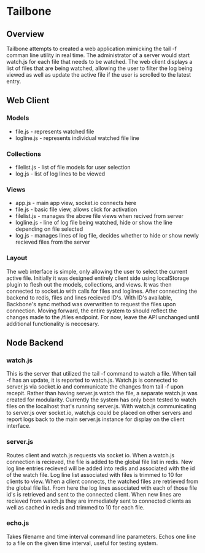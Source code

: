 * Tailbone

** Overview
Tailbone attempts to created a web application mimicking the tail -f
comman line utility in real time. The administrator of a server would start
watch.js for each file that needs to be watched. The web client
displays a list of files that are being watched, allowing the user to
filter the log being viewed as well as update the active file if the
user is scrolled to the latest entry.

** Web Client
*** Models
    - file.js - represents watched file
    - logline.js - represents individual watched file line
*** Collections
    - filelist.js - list of file models for user selection
    - log.js - list of log lines to be viewed 
*** Views
    - app.js - main app view, socket.io connects here
    - file.js - basic file view, allows click for activation
    - filelist.js - manages the above file views when recived from
      server
    - logline.js - line of log file being watched, hide or show the
      line depending on file selected
    - log.js - manages lines of log file, decides whether to hide or
      show newly recieved files from the server
*** Layout
    The web interface is simple, only allowing the user to select the
    current active file. Initially it was designed entirely client
    side using localStorage plugin to flesh out the models,
    collections, and views. It was then connected to socket.io with
    calls for files and loglines. After connecting the backend to
    redis, files and lines recieved ID's. With ID's available, Backbone's
    sync method was overwritten to request the files upon connection.
    Moving forward, the entire system to should reflect the changes
    made to the /files endpoint. For now, leave the API unchanged
    until additional functionality is neccesary.

** Node Backend
*** watch.js
    This is the server that utilized the tail -f command to watch a
    file. When tail -f has an update, it is reported to watch.js.
    Watch.js is connected to server.js via socket.io and communicate
    the changes from tail -f upon recepit. Rather than having
    server.js watch the file, a separate watch.js was created for
    modularity. Currently the system has only been tested to watch
    files on the localhost that's running server.js. With watch.js
    communicating to server.js over socket.io, watch.js could be
    placed on other servers and report logs back to the main server.js
    instance for display on the client interface.
*** server.js
    Routes client and watch.js requests via socket io. When a watch.js
    connection is recieved, the file is added to the global file list
    in redis. New log line entries recieved will be added into redis
    and associated with the id of the watch file. Log line list
    associated with files is trimmed to 10 for clients to view. When a client
    connects, the watched files are retrieved from the global file
    list. From here the log lines associated with each of those file
    id's is retrieved and sent to the connected client. When new lines
    are recieved from watch.js they are immediately sent to connected
    clients as well as cached in redis and trimmed to 10 for each file.
*** echo.js
    Takes filename and time interval command line parameters. Echos
    one line to a file on the given time interval, useful for testing
    system.
